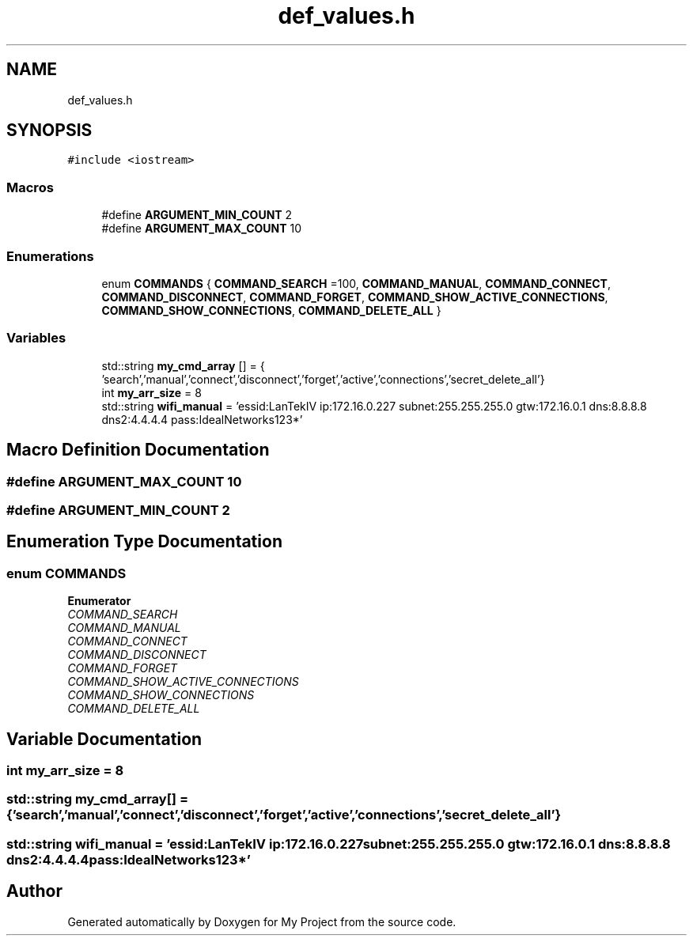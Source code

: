 .TH "def_values.h" 3 "Tue Mar 28 2023" "My Project" \" -*- nroff -*-
.ad l
.nh
.SH NAME
def_values.h
.SH SYNOPSIS
.br
.PP
\fC#include <iostream>\fP
.br

.SS "Macros"

.in +1c
.ti -1c
.RI "#define \fBARGUMENT_MIN_COUNT\fP   2"
.br
.ti -1c
.RI "#define \fBARGUMENT_MAX_COUNT\fP   10"
.br
.in -1c
.SS "Enumerations"

.in +1c
.ti -1c
.RI "enum \fBCOMMANDS\fP { \fBCOMMAND_SEARCH\fP =100, \fBCOMMAND_MANUAL\fP, \fBCOMMAND_CONNECT\fP, \fBCOMMAND_DISCONNECT\fP, \fBCOMMAND_FORGET\fP, \fBCOMMAND_SHOW_ACTIVE_CONNECTIONS\fP, \fBCOMMAND_SHOW_CONNECTIONS\fP, \fBCOMMAND_DELETE_ALL\fP }"
.br
.in -1c
.SS "Variables"

.in +1c
.ti -1c
.RI "std::string \fBmy_cmd_array\fP [] = { 'search','manual','connect','disconnect','forget','active','connections','secret_delete_all'}"
.br
.ti -1c
.RI "int \fBmy_arr_size\fP = 8"
.br
.ti -1c
.RI "std::string \fBwifi_manual\fP = 'essid:LanTekIV ip:172\&.16\&.0\&.227 subnet:255\&.255\&.255\&.0 gtw:172\&.16\&.0\&.1 dns:8\&.8\&.8\&.8 dns2:4\&.4\&.4\&.4 pass:IdealNetworks123*'"
.br
.in -1c
.SH "Macro Definition Documentation"
.PP 
.SS "#define ARGUMENT_MAX_COUNT   10"

.SS "#define ARGUMENT_MIN_COUNT   2"

.SH "Enumeration Type Documentation"
.PP 
.SS "enum \fBCOMMANDS\fP"

.PP
\fBEnumerator\fP
.in +1c
.TP
\fB\fICOMMAND_SEARCH \fP\fP
.TP
\fB\fICOMMAND_MANUAL \fP\fP
.TP
\fB\fICOMMAND_CONNECT \fP\fP
.TP
\fB\fICOMMAND_DISCONNECT \fP\fP
.TP
\fB\fICOMMAND_FORGET \fP\fP
.TP
\fB\fICOMMAND_SHOW_ACTIVE_CONNECTIONS \fP\fP
.TP
\fB\fICOMMAND_SHOW_CONNECTIONS \fP\fP
.TP
\fB\fICOMMAND_DELETE_ALL \fP\fP
.SH "Variable Documentation"
.PP 
.SS "int my_arr_size = 8"

.SS "std::string my_cmd_array[] = { 'search','manual','connect','disconnect','forget','active','connections','secret_delete_all'}"

.SS "std::string wifi_manual = 'essid:LanTekIV ip:172\&.16\&.0\&.227 subnet:255\&.255\&.255\&.0 gtw:172\&.16\&.0\&.1 dns:8\&.8\&.8\&.8 dns2:4\&.4\&.4\&.4 pass:IdealNetworks123*'"

.SH "Author"
.PP 
Generated automatically by Doxygen for My Project from the source code\&.
